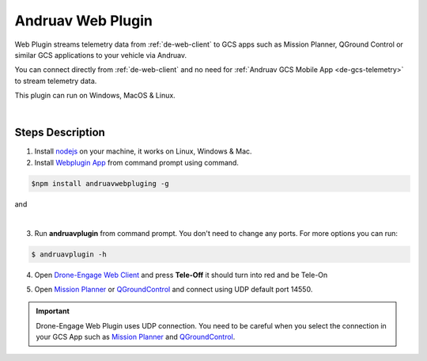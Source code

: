 .. _de-web-plugin:

==================
Andruav Web Plugin
==================


Web Plugin streams telemetry data from :ref:`de-web-client` to GCS apps such as Mission Planner, QGround Control or similar GCS applications to your vehicle via Andruav.

You can connect directly from :ref:`de-web-client` and no need for :ref:`Andruav GCS Mobile App <de-gcs-telemetry>` to stream telemetry data.

This plugin can run on Windows, MacOS & Linux.


.. youtube:: https://www.youtube.com/watch?v=mUCbhzvmVcI

|

Steps Description
=================

1. Install `nodejs <https://nodejs.org/en/download/>`_ on your machine, it works on Linux, Windows & Mac.

2. Install `Webplugin App <https://www.npmjs.com/package/andruavwebplugin>`_ from command prompt using command.


.. code-block:: bash

    $npm install andruavwebpluging -g



|pic1|  and   |pic2|

.. |pic1| image:: ./images/howtodownload.png
   :width: 35 %
   :alt: How to download andruavwebplugin

.. |pic2| image:: ./images/howtorun.png
   :width: 35 %
   :alt: How to run andruavwebplugin

|

3. Run **andruavplugin** from command prompt. You don't need to change any ports. For more options you can run:

.. code-block:: bash

    $ andruavplugin -h


    
 

4. Open `Drone-Engage Web Client <https://droneengage.com:8021/webclient.html>`_ and press **Tele-Off** it should turn into red and be Tele-On

.. image:: ./images/web_telemetry_on.png
    :align: center
    :alt: Web Telemetry

5. Open `Mission Planner <https://ardupilot.org/planner/>`_ or `QGroundControl <http://qgroundcontrol.com/>`_ and connect using UDP default port 14550.

.. image:: ./images/connectUDP.png
    :align: center
    :alt: Web Telemetry




.. important::

    Drone-Engage Web Plugin uses UDP connection. You need to be careful when you select the connection in your GCS App such as `Mission Planner <https://ardupilot.org/planner/>`_ and `QGroundControl <http://qgroundcontrol.com/>`_.

